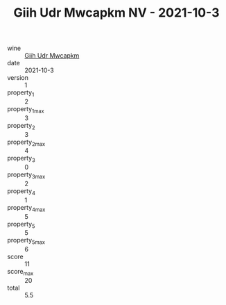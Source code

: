 :PROPERTIES:
:ID:                     0e3f0f34-a22b-4f1d-835f-9c5071d14d99
:END:
#+TITLE: Giih Udr Mwcapkm NV - 2021-10-3

- wine :: [[id:d092fcbc-2b9b-486a-b2e3-c0c0a258311b][Giih Udr Mwcapkm]]
- date :: 2021-10-3
- version :: 1
- property_1 :: 2
- property_1_max :: 3
- property_2 :: 3
- property_2_max :: 4
- property_3 :: 0
- property_3_max :: 2
- property_4 :: 1
- property_4_max :: 5
- property_5 :: 5
- property_5_max :: 6
- score :: 11
- score_max :: 20
- total :: 5.5


